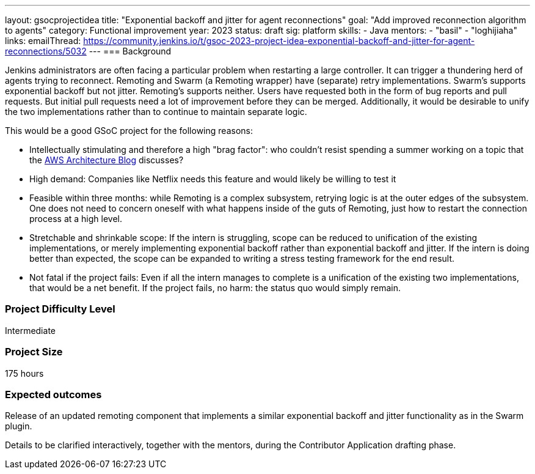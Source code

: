 ---
layout: gsocprojectidea
title: "Exponential backoff and jitter for agent reconnections"
goal: "Add improved reconnection algorithm to agents"
category: Functional improvement
year: 2023
status: draft
sig: platform
skills:
- Java
mentors:
- "basil"
- "loghijiaha"
links:
    emailThread: https://community.jenkins.io/t/gsoc-2023-project-idea-exponential-backoff-and-jitter-for-agent-reconnections/5032
//   gitter: "jenkinsci/plugin-installation-manager-cli-tool"
//   draft: https://docs.google.com/document/d/1s-dLUfU1OK-88bCj-GKaNuFfJQlQNLTWtacKkVMVmHc
---
=== Background

Jenkins administrators are often facing a particular problem when restarting a large controller. It can trigger a thundering herd of agents trying to reconnect.
Remoting and Swarm (a Remoting wrapper) have (separate) retry implementations. Swarm's supports exponential backoff but not jitter. 
Remoting's supports neither. 
Users have requested both in the form of bug reports and pull requests. 
But initial pull requests need a lot of improvement before they can be merged. 
Additionally, it would be desirable to unify the two implementations rather than to continue to maintain separate logic.


This would be a good GSoC project for the following reasons:

* Intellectually stimulating and therefore a high "brag factor": who couldn't resist spending a summer working on a topic that the link:https://aws.amazon.com/blogs/architecture/exponential-backoff-and-jitter/[AWS Architecture Blog] discusses?
* High demand: Companies like Netflix needs this feature and would likely be willing to test it
* Feasible within three months: while Remoting is a complex subsystem, retrying logic is at the outer edges of the subsystem. 
One does not need to concern oneself with what happens inside of the guts of Remoting, just how to restart the connection process at a high level.
* Stretchable and shrinkable scope: If the intern is struggling, scope can be reduced to unification of the existing implementations, or merely implementing exponential backoff rather than exponential backoff and jitter. 
If the intern is doing better than expected, the scope can be expanded to writing a stress testing framework for the end result.
* Not fatal if the project fails: Even if all the intern manages to complete is a unification of the existing two implementations, that would be a net benefit. If the project fails, no harm: the status quo would simply remain.

// === Quick Start
// TBD
//
// === Skills to Study and Improve
// * TBD
//
=== Project Difficulty Level

Intermediate

=== Project Size

175 hours

=== Expected outcomes

Release of an updated remoting component that implements a similar exponential backoff and jitter functionality as in the Swarm plugin.

Details to be clarified interactively, together with the mentors, during the Contributor Application drafting phase. 

// 
// === Newbie Friendly Issues
